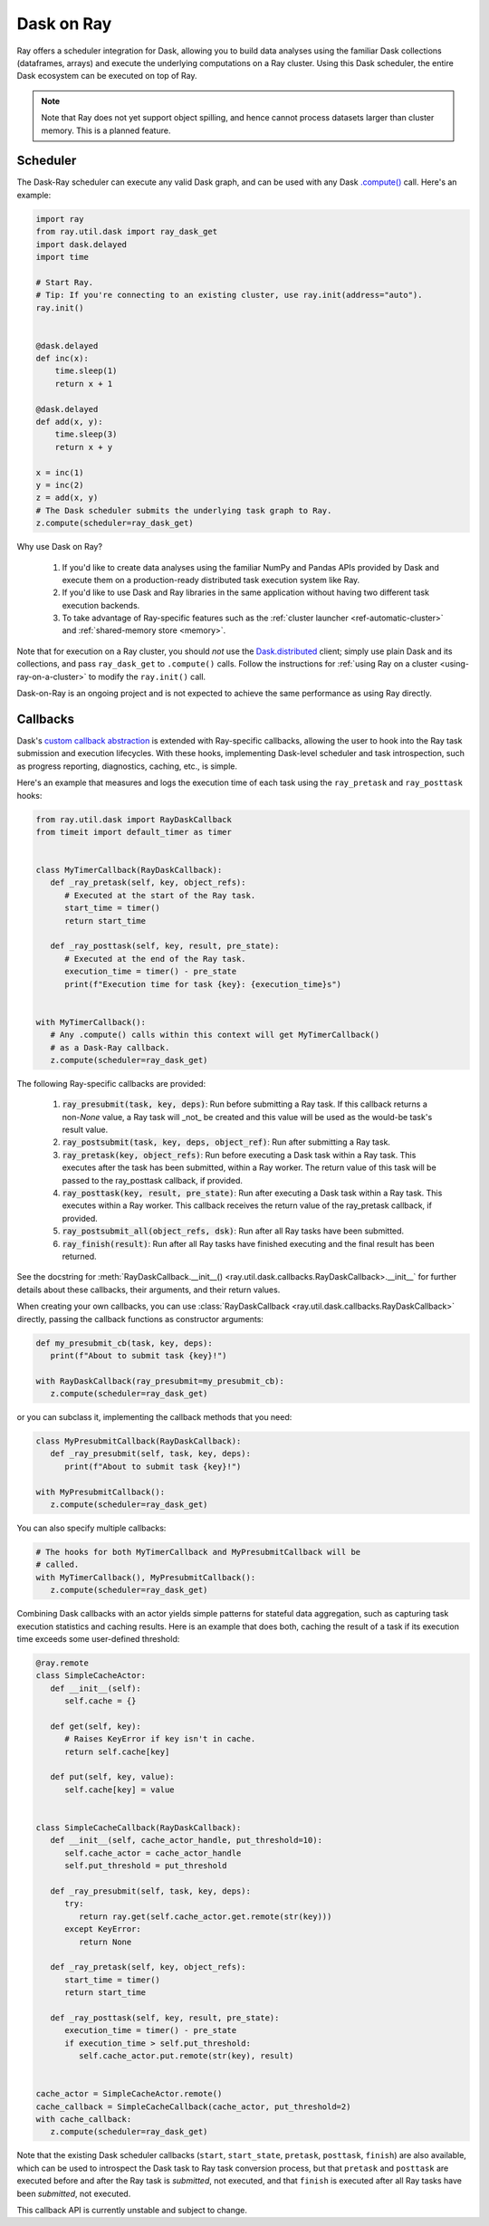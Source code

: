 ***********
Dask on Ray
***********

Ray offers a scheduler integration for Dask, allowing you to build data
analyses using the familiar Dask collections (dataframes, arrays) and execute
the underlying computations on a Ray cluster. Using this Dask scheduler, the
entire Dask ecosystem can be executed on top of Ray.

.. note::

  Note that Ray does not yet support object spilling, and hence cannot
  process datasets larger than cluster memory. This is a planned feature.

=========
Scheduler
=========

The Dask-Ray scheduler can execute any valid Dask graph, and can be used with
any Dask `.compute() <https://docs.dask.org/en/latest/api.html#dask.compute>`__
call.
Here's an example:

.. code-block:: python

   import ray
   from ray.util.dask import ray_dask_get
   import dask.delayed
   import time

   # Start Ray.
   # Tip: If you're connecting to an existing cluster, use ray.init(address="auto").
   ray.init()


   @dask.delayed
   def inc(x):
       time.sleep(1)
       return x + 1

   @dask.delayed
   def add(x, y):
       time.sleep(3)
       return x + y

   x = inc(1)
   y = inc(2)
   z = add(x, y)
   # The Dask scheduler submits the underlying task graph to Ray.
   z.compute(scheduler=ray_dask_get)

Why use Dask on Ray?

   1. If you'd like to create data analyses using the familiar NumPy and Pandas
      APIs provided by Dask and execute them on a production-ready distributed
      task execution system like Ray.
   2. If you'd like to use Dask and Ray libraries in the same application
      without having two different task execution backends.
   3. To take advantage of Ray-specific features such as the
      :ref:`cluster launcher <ref-automatic-cluster>` and
      :ref:`shared-memory store <memory>`.

Note that for execution on a Ray cluster, you should *not* use the
`Dask.distributed <https://distributed.dask.org/en/latest/quickstart.html>`__
client; simply use plain Dask and its collections, and pass ``ray_dask_get``
to ``.compute()`` calls. Follow the instructions for
:ref:`using Ray on a cluster <using-ray-on-a-cluster>` to modify the
``ray.init()`` call.

Dask-on-Ray is an ongoing project and is not expected to achieve the same performance as using Ray directly.

=========
Callbacks
=========

Dask's `custom callback abstraction <https://docs.dask.org/en/latest/diagnostics-local.html#custom-callbacks>`__
is extended with Ray-specific callbacks, allowing the user to hook into the
Ray task submission and execution lifecycles.
With these hooks, implementing Dask-level scheduler and task introspection,
such as progress reporting, diagnostics, caching, etc., is simple.

Here's an example that measures and logs the execution time of each task using
the ``ray_pretask`` and ``ray_posttask`` hooks:

.. code-block:: python

   from ray.util.dask import RayDaskCallback
   from timeit import default_timer as timer


   class MyTimerCallback(RayDaskCallback):
      def _ray_pretask(self, key, object_refs):
         # Executed at the start of the Ray task.
         start_time = timer()
         return start_time

      def _ray_posttask(self, key, result, pre_state):
         # Executed at the end of the Ray task.
         execution_time = timer() - pre_state
         print(f"Execution time for task {key}: {execution_time}s")


   with MyTimerCallback():
      # Any .compute() calls within this context will get MyTimerCallback()
      # as a Dask-Ray callback.
      z.compute(scheduler=ray_dask_get)

The following Ray-specific callbacks are provided:

   1. :code:`ray_presubmit(task, key, deps)`: Run before submitting a Ray
      task. If this callback returns a non-`None` value, a Ray task will _not_
      be created and this value will be used as the would-be task's result
      value.
   2. :code:`ray_postsubmit(task, key, deps, object_ref)`: Run after submitting
      a Ray task.
   3. :code:`ray_pretask(key, object_refs)`: Run before executing a Dask task
      within a Ray task. This executes after the task has been submitted,
      within a Ray worker. The return value of this task will be passed to the
      ray_posttask callback, if provided.
   4. :code:`ray_posttask(key, result, pre_state)`: Run after executing a Dask
      task within a Ray task. This executes within a Ray worker. This callback
      receives the return value of the ray_pretask callback, if provided.
   5. :code:`ray_postsubmit_all(object_refs, dsk)`: Run after all Ray tasks
      have been submitted.
   6. :code:`ray_finish(result)`: Run after all Ray tasks have finished
      executing and the final result has been returned.

See the docstring for
:meth:`RayDaskCallback.__init__() <ray.util.dask.callbacks.RayDaskCallback>.__init__`
for further details about these callbacks, their arguments, and their return
values.

When creating your own callbacks, you can use
:class:`RayDaskCallback <ray.util.dask.callbacks.RayDaskCallback>`
directly, passing the callback functions as constructor arguments:

.. code-block:: python

   def my_presubmit_cb(task, key, deps):
      print(f"About to submit task {key}!")

   with RayDaskCallback(ray_presubmit=my_presubmit_cb):
      z.compute(scheduler=ray_dask_get)

or you can subclass it, implementing the callback methods that you need:

.. code-block:: python

   class MyPresubmitCallback(RayDaskCallback):
      def _ray_presubmit(self, task, key, deps):
         print(f"About to submit task {key}!")

   with MyPresubmitCallback():
      z.compute(scheduler=ray_dask_get)

You can also specify multiple callbacks:

.. code-block:: python

   # The hooks for both MyTimerCallback and MyPresubmitCallback will be
   # called.
   with MyTimerCallback(), MyPresubmitCallback():
      z.compute(scheduler=ray_dask_get)

Combining Dask callbacks with an actor yields simple patterns for stateful data
aggregation, such as capturing task execution statistics and caching results.
Here is an example that does both, caching the result of a task if its
execution time exceeds some user-defined threshold:

.. code-block:: python

   @ray.remote
   class SimpleCacheActor:
      def __init__(self):
         self.cache = {}

      def get(self, key):
         # Raises KeyError if key isn't in cache.
         return self.cache[key]

      def put(self, key, value):
         self.cache[key] = value


   class SimpleCacheCallback(RayDaskCallback):
      def __init__(self, cache_actor_handle, put_threshold=10):
         self.cache_actor = cache_actor_handle
         self.put_threshold = put_threshold

      def _ray_presubmit(self, task, key, deps):
         try:
            return ray.get(self.cache_actor.get.remote(str(key)))
         except KeyError:
            return None

      def _ray_pretask(self, key, object_refs):
         start_time = timer()
         return start_time

      def _ray_posttask(self, key, result, pre_state):
         execution_time = timer() - pre_state
         if execution_time > self.put_threshold:
            self.cache_actor.put.remote(str(key), result)


   cache_actor = SimpleCacheActor.remote()
   cache_callback = SimpleCacheCallback(cache_actor, put_threshold=2)
   with cache_callback:
      z.compute(scheduler=ray_dask_get)

Note that the existing Dask scheduler callbacks (``start``, ``start_state``,
``pretask``, ``posttask``, ``finish``) are also available, which can be used to
introspect the Dask task to Ray task conversion process, but that ``pretask``
and ``posttask`` are executed before and after the Ray task is *submitted*, not
executed, and that ``finish`` is executed after all Ray tasks have been
*submitted*, not executed.

This callback API is currently unstable and subject to change.

